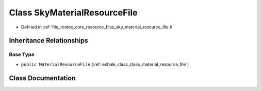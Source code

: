 .. _exhale_class_class_sky_material_resource_file:

Class SkyMaterialResourceFile
=============================

- Defined in :ref:`file_rootex_core_resource_files_sky_material_resource_file.h`


Inheritance Relationships
-------------------------

Base Type
*********

- ``public MaterialResourceFile`` (:ref:`exhale_class_class_material_resource_file`)


Class Documentation
-------------------


.. doxygenclass:: SkyMaterialResourceFile
   :members:
   :protected-members:
   :undoc-members: